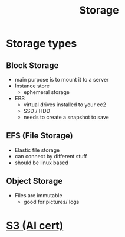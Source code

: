 :PROPERTIES:
:ID:       72526827-64dc-4684-babf-ac14a5a37bca
:END:
#+title: Storage

* Storage types
** Block Storage
- main purpose is to mount it to a server
- Instance store
  - ephemeral storage
- EBS
  - virtual drives installed to your ec2
  - SSD / HDD
  - needs to create a snapshot to save
** EFS (File Storage)
- Elastic file storage
- can connect by different stuff
- should be linux based
** Object Storage
- Files are immutable
  - good for pictures/ logs
* [[id:b2dbf08b-9381-4ae7-a28d-8bed161b543f][S3 (AI cert)]]

